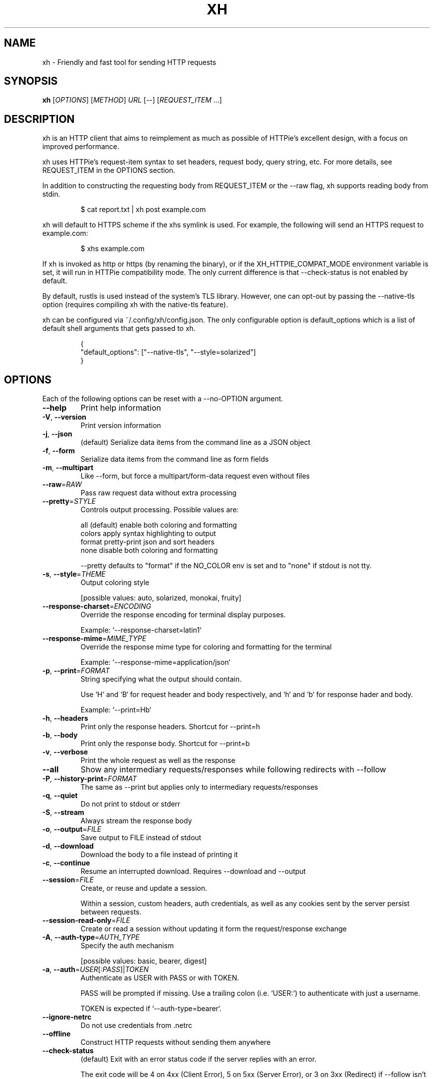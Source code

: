 .TH XH 1 2022-05-03 0.16.0 "User Commands"

.SH NAME
xh \- Friendly and fast tool for sending HTTP requests

.SH SYNOPSIS
.B xh
[\fIOPTIONS\fR]
[\fIMETHOD\fR]
\fIURL\fR
[\-\-\]
[\fIREQUEST_ITEM\fR \&.\|.\|.\&]

.SH DESCRIPTION

xh is an HTTP client that aims to reimplement as much as possible of
HTTPie's excellent design, with a focus on improved performance.

xh uses HTTPie's request-item syntax to set headers, request body,
query string, etc. For more details, see REQUEST_ITEM in the
OPTIONS section.

In addition to constructing the requesting body from REQUEST_ITEM or the
\-\-raw flag, xh supports reading body from stdin.

.RS
.EX
$ cat report.txt | xh post example.com
.EE
.RE

xh will default to HTTPS scheme if the xhs symlink is used. For example,
the following will send an HTTPS request to example.com:

.RS
.EX
$ xhs example.com
.EE
.RE

If xh is invoked as http or https (by renaming the binary), or if the
XH_HTTPIE_COMPAT_MODE environment variable is set, it will run in HTTPie
compatibility mode. The only current difference is that \-\-check\-status
is not enabled by default.

By default, rustls is used instead of the system's TLS library. However,
one can opt-out by passing the --native-tls option (requires compiling xh
with the native-tls feature).

xh can be configured via ~/.config/xh/config.json. The only configurable
option is default_options which is a list of default shell arguments that
gets passed to xh.

.RS
.EX
{
  "default_options": ["--native-tls", "--style=solarized"]
}
.EE
.RE

.SH OPTIONS
Each of the following options can be reset with a --no-OPTION argument.

.TP
\fB\-\-help\fR
Print help information
.TP
\fB\-V\fR, \fB\-\-version\fR
Print version information
.TP
\fB\-j\fR, \fB\-\-json\fR
(default) Serialize data items from the command line as a JSON object
.TP
\fB\-f\fR, \fB\-\-form\fR
Serialize data items from the command line as form fields
.TP
\fB\-m\fR, \fB\-\-multipart\fR
Like \-\-form, but force a multipart/form\-data request even without files
.TP
\fB\-\-raw\fR=\fIRAW\fR
Pass raw request data without extra processing
.TP
\fB\-\-pretty\fR=\fISTYLE\fR
Controls output processing. Possible values are:

    all      (default) enable both coloring and formatting
    colors   apply syntax highlighting to output
    format   pretty\-print json and sort headers
    none     disable both coloring and formatting

\-\-pretty defaults to "format" if the NO_COLOR env is set and to "none" if stdout is not tty.

.TP
\fB\-s\fR, \fB\-\-style\fR=\fITHEME\fR
Output coloring style

[possible values: auto, solarized, monokai, fruity]
.TP
\fB\-\-response\-charset\fR=\fIENCODING\fR
Override the response encoding for terminal display purposes.

Example: `\-\-response\-charset=latin1`
.TP
\fB\-\-response\-mime\fR=\fIMIME_TYPE\fR
Override the response mime type for coloring and formatting for the terminal

Example: `\-\-response\-mime=application/json`
.TP
\fB\-p\fR, \fB\-\-print\fR=\fIFORMAT\fR
String specifying what the output should contain.

Use `H` and `B` for request header and body respectively, and `h` and `b` for response hader and body.

Example: `\-\-print=Hb`
.TP
\fB\-h\fR, \fB\-\-headers\fR
Print only the response headers. Shortcut for \-\-print=h
.TP
\fB\-b\fR, \fB\-\-body\fR
Print only the response body. Shortcut for \-\-print=b
.TP
\fB\-v\fR, \fB\-\-verbose\fR
Print the whole request as well as the response
.TP
\fB\-\-all\fR
Show any intermediary requests/responses while following redirects with \-\-follow
.TP
\fB\-P\fR, \fB\-\-history\-print\fR=\fIFORMAT\fR
The same as \-\-print but applies only to intermediary requests/responses
.TP
\fB\-q\fR, \fB\-\-quiet\fR
Do not print to stdout or stderr
.TP
\fB\-S\fR, \fB\-\-stream\fR
Always stream the response body
.TP
\fB\-o\fR, \fB\-\-output\fR=\fIFILE\fR
Save output to FILE instead of stdout
.TP
\fB\-d\fR, \fB\-\-download\fR
Download the body to a file instead of printing it
.TP
\fB\-c\fR, \fB\-\-continue\fR
Resume an interrupted download. Requires \-\-download and \-\-output
.TP
\fB\-\-session\fR=\fIFILE\fR
Create, or reuse and update a session.

Within a session, custom headers, auth credentials, as well as any cookies sent by the server persist between requests.
.TP
\fB\-\-session\-read\-only\fR=\fIFILE\fR
Create or read a session without updating it form the request/response exchange
.TP
\fB\-A\fR, \fB\-\-auth\-type\fR=\fIAUTH_TYPE\fR
Specify the auth mechanism

[possible values: basic, bearer, digest]
.TP
\fB\-a\fR, \fB\-\-auth\fR=\fIUSER\fR[\fI:PASS\fR]|\fITOKEN\fR
Authenticate as USER with PASS or with TOKEN.

PASS will be prompted if missing. Use a trailing colon (i.e. `USER:`) to authenticate with just a username.

TOKEN is expected if `\-\-auth\-type=bearer`.
.TP
\fB\-\-ignore\-netrc\fR
Do not use credentials from .netrc
.TP
\fB\-\-offline\fR
Construct HTTP requests without sending them anywhere
.TP
\fB\-\-check\-status\fR
(default) Exit with an error status code if the server replies with an error.

The exit code will be 4 on 4xx (Client Error), 5 on 5xx (Server Error), or 3 on 3xx (Redirect) if \-\-follow isn't set.

If stdout is redirected then a warning is written to stderr.
.TP
\fB\-F\fR, \fB\-\-follow\fR
Do follow redirects
.TP
\fB\-\-max\-redirects\fR=\fINUM\fR
Number of redirects to follow, only respected if `follow` is set
.TP
\fB\-\-timeout\fR=\fISEC\fR
Connection timeout of the request.

The default value is `0`, i.e., there is no timeout limit.
.TP
\fB\-\-proxy\fR=\fIPROTOCOL:URL\fR
Use a proxy for a protocol. For example: `\-\-proxy https:http://proxy.host:8080`.

PROTOCOL can be `http`, `https` or `all`.

If your proxy requires credentials, put them in the URL, like so: `\-\-proxy http:socks5://user:password@proxy.host:8000`.

You can specify proxies for multiple protocols by repeating this option.

The environment variables `http_proxy` and `https_proxy` can also be used, but are completely ignored if \-\-proxy is passed.
.TP
\fB\-\-verify\fR=\fIVERIFY\fR
If "no", skip SSL verification. If a file path, use it as a CA bundle.

Specifying a CA bundle will disable the system's built\-in root certificates.

"false" instead of "no" also works. The default is "yes" ("true").
.TP
\fB\-\-cert\fR=\fIFILE\fR
Use a client side certificate for SSL
.TP
\fB\-\-cert\-key\fR=\fIFILE\fR
A private key file to use with \-\-cert.

Only necessary if the private key is not contained in the cert file.
.TP
\fB\-\-ssl\fR=\fIVERSION\fR
Force a particular TLS version.

"auto" gives the default behavior of negotiating a version with the server.

[possible values: auto, tls1, tls1.1, tls1.2, tls1.3]
.TP
\fB\-\-native\-tls\fR
Use the system TLS library instead of rustls (if enabled at compile time)
.TP
\fB\-\-https\fR
Make HTTPS requests if not specified in the URL
.TP
\fB\-\-http\-version\fR=\fIVERSION\fR
HTTP version to use

[possible values: 1.0, 1.1, 2]
.TP
\fB\-I\fR, \fB\-\-ignore\-stdin\fR
Do not attempt to read stdin
.TP
\fB\-\-curl\fR
Print a translation to a `curl` command.

For translating the other way, try https://curl2httpie.online/.
.TP
\fB\-\-curl\-long\fR
Use the long versions of curl's flags
.TP
[\fIMETHOD\fR]\fI URL\fR
The request URL, preceded by an optional HTTP method

If the method is omitted, it will default to either GET or POST
depending on whether the request contains body or not.

    $ http example.com               # => GET
    $ http example.com hello=world   # => POST

Specifying the scheme portion of the request URL is optional.
localhost can also be omitted from the URL as long it starts
with colon plus an optional port number.

    $ xh localhost:3000/users   # => http://localhost:3000/users
    $ xh :3000/users            # => http://localhost:3000/users
    $ xh :/users                # => http://localhost:80/users
    $ xh example.com            # => http://example.com
    $ xh ://example.com         # => http://example.com
.TP
[\fIREQUEST_ITEM\fR ...]
Optional key\-value pairs to be included in the request

The separator is used to determine the type i.e. header,
request body, query string, etc

    key==value
        add a parameter to the URL

    key=value
        add a JSON field (\-\-json) or form field (\-\-form)

    key:=value
        add a literal JSON value e.g. numbers:=[1,2,3]

    key@file
        upload a file from filename (with \-\-form)

    key=@file
        same as key=value but reads the value from a file

    key:=@file
        same as key:=value but reads the value from a file

    @filename
        use a file as the request body

    header:value
        add a header

    header:
        unset a header

    header;
        add a header with an empty value

A backslash can be used to escape special characters e.g. weird\\:key=value.

.SH EXIT STATUS
.TP
.B 0
Successful program execution.
.TP
.B 1
Usage, syntax or network error.
.TP
.B 3
Unexpected HTTP 3xx Redirection.
.TP
.B 4
HTTP 4xx Client Error.
.TP
.B 5
HTTP 5xx Server Error.

.SH ENVIRONMENT
.TP
.B XH_CONFIG_DIR
Specifies where to look for config.json and named session data.
The default is $XDG_CONFIG_HOME/xh.
.TP
.B XH_HTTPIE_COMPAT_MODE
Enables the HTTPie Compatibility Mode. The only current difference is that
\-\-check-status is not enabled by default.
.TP
.BR REQUESTS_CA_BUNDLE ", " CURL_CA_BUNDLE
Sets a custom CA bundle path.
.TP
.B HTTPS_PROXY
Sets the proxy server to use for HTTPS.
.TP
.B http_proxy
Sets the proxy server to use for HTTP.
.TP
.B NETRC
Location of the .netrc file.
.TP
.B NO_COLOR
Disables output coloring. See <https://no-color.org>

.SH FILES
.TP
.I ~/.config/xh/config.json
xh configuration file.
.TP
.IR ~/.netrc ", " ~/_netrc
Auto-login information file.
.TP
.I ~/.config/xh/sessions
Session data directory grouped by domain and port number.

.SH EXAMPLES
.TP 4
xh \fIhttpbin.org/json\fR
Send a GET request.
.TP
xh \fIhttpbin.org/post name=ahmed \fIage:=24\fR
Send a POST request with body {"name": "ahmed", "age": 24}.
.TP
xh get \fIhttpbin.org/json id==5 sort==true\fR
Send a GET request with querystring id=5&sort=true.
.TP
xh get \fIhttpbin.org/json x-api-key:12345\fR
Send a GET request and include a header named x-api-key with value 12345.
.TP
xh put \fIhttpbin.org/put id:=49 age:=25\fR | less
Send a PUT request and pipe the result to less.
.TP
xh -d \fIhttpbin.org/json\fR -o \fIres.json\fR
Download and save to res.json.
.TP
xh \fIhttpbin.org/get user-agent:foobar\fR
Make a request with a custom user agent.

.SH REPORTING BUGS
xh's Github issues <https://github.com/ducaale/xh/issues>

.SH SEE ALSO
HTTPie's online documentaion <https://httpie.io/docs/cli>
